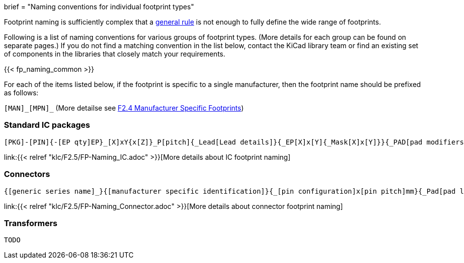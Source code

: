 +++
brief = "Naming conventions for individual footprint types"
+++

Footprint naming is sufficiently complex that a link:/klc/F2.1/[general rule] is not enough to fully define the wide range of footprints.

Following is a list of naming conventions for various groups of footprint types. (More details for each group can be found on separate pages.) If you do not find a matching convention in the list below, contact the KiCad library team or find an existing set of components in the libraries that closely match your requirements.

{{< fp_naming_common >}}

For each of the items listed below, if the footprint is specific to a single manufacturer, then the footprint name should be prefixed as follows:

`[MAN]\_[MPN]_` (More detailse see link:/klc/F2.4/[F2.4 Manufacturer Specific Footprints])

=== Standard IC packages

```
[PKG]-[PIN]{-[EP qty]EP}_[X]xY{x[Z]}_P[pitch]{_Lead[Lead details]}{_EP[X]x[Y]{_Mask[X]x[Y]}}{_PAD[pad modifiers]}{_[footprint options]}
```
link:{{< relref "klc/F2.5/FP-Naming_IC.adoc" >}}[More details about IC footprint naming]

=== Connectors

```
{[generic series name]_}{[manufacturer specific identification]}{_[pin configuration]x[pin pitch]mm}{_Pad[pad length]{x[pad width]}}_[orientation]{_footprint options}
```
link:{{< relref "klc/F2.5/FP-Naming_Connector.adoc" >}}[More details about connector footprint naming]

=== Transformers

```
TODO
```
